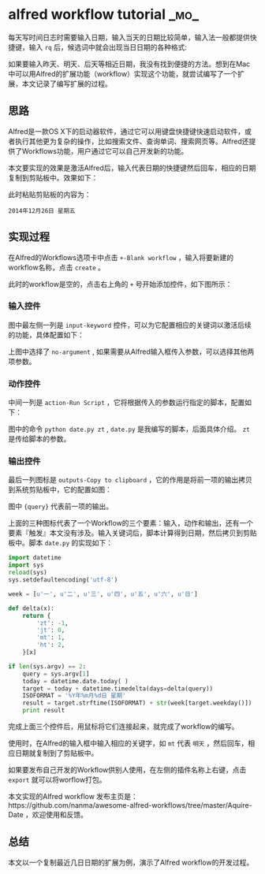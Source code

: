 * alfred workflow tutorial :_mo_:
  :PROPERTIES:
  :ID:       ED3E4B62-6E18-44B3-A3A4-B2700951208D
  :DATE: [2014-12-27 六]
  :END:

每天写时间日志时需要输入日期，输入当天的日期比较简单，输入法一般都提供快捷键，输入 =rq= 后，候选词中就会出现当日日期的各种格式:

[[./images/2014/12/rq.png]]

如果要输入昨天、明天、后天等相近日期，我没有找到便捷的方法。想到在Mac中可以用Alfred的扩展功能（workflow）实现这个功能，就尝试编写了一个扩展，本文记录了编写扩展的过程。

** 思路
Alfred是一款OS X下的启动器软件，通过它可以用键盘快捷键快速启动软件，或者执行其他更为复杂的操作，比如搜索文件、查询单词、搜索网页等。Alfred还提供了Workflows功能，用户通过它可以自己开发新的功能。

本文要实现的效果是激活Alfred后，输入代表日期的快捷键然后回车，相应的日期复制到剪贴板中。效果如下：

[[./images/2014/12/show.png]]

此时粘贴剪贴板的内容为：

#+BEGIN_EXAMPLE
2014年12月26日 星期五
#+END_EXAMPLE

** 实现过程
在Alfred的Workflows选项卡中点击 =+-Blank workflow= ，输入将要新建的workflow名称，点击 =create= 。

此时的workflow是空的，点击右上角的 =+= 号开始添加控件，如下图所示：

[[./images/2014/12/aquire-date.png]]

*** 输入控件
图中最左侧一列是 =input-keyword= 控件，可以为它配置相应的关键词以激活后续的功能，具体配置如下：

[[./images/2014/12/key.png]]

上图中选择了 =no-argument= , 如果需要从Alfred输入框传入参数，可以选择其他两项参数。

*** 动作控件
中间一列是 =action-Run Script= ，它将根据传入的参数运行指定的脚本，配置如下：

[[./images/2014/12/run.png]]

图中的命令 =python date.py zt= , =date.py= 是我编写的脚本，后面具体介绍。 =zt= 是传给脚本的参数。

*** 输出控件
最后一列图标是 =outputs-Copy to clipboard= ，它的作用是将前一项的输出拷贝到系统剪贴板中，它的配置如图：

[[./images/2014/12/copy.png]]

图中 ={query}= 代表前一项的输出。

上面的三种图标代表了一个Workflow的三个要素：输入，动作和输出，还有一个要素『触发』本文没有涉及。输入关键词后，脚本计算得到日期，然后拷贝到剪贴板中。脚本 =date.py= 的实现如下：

#+BEGIN_SRC python
import datetime
import sys
reload(sys)
sys.setdefaultencoding('utf-8')

week = [u'一', u'二', u'三', u'四', u'五', u'六', u'日']

def delta(x):
    return {
        'zt': -1,
        'jt': 0,
        'mt': 1,
        'ht': 2,
    }[x]

if len(sys.argv) == 2:
    query = sys.argv[1]
    today = datetime.date.today( )
    target = today + datetime.timedelta(days=delta(query))
    ISOFORMAT = '%Y年%m月%d日 星期'
    result = target.strftime(ISOFORMAT) + str(week[target.weekday()])
    print result
#+END_SRC

完成上面三个控件后，用鼠标将它们连接起来，就完成了workflow的编写。

使用时，在Alfred的输入框中输入相应的关键字，如 =mt= 代表 =明天= ，然后回车，相应日期就复制到了剪贴板中。

如果要发布自己开发的Workflow供别人使用，在左侧的插件名称上右键，点击 =export= 就可以将worflow打包。

本文实现的Alfred workflow 发布主页是：https://github.com/nanma/awesome-alfred-workflows/tree/master/Aquire-Date ，欢迎使用和反馈。

** 总结
本文以一个复制最近几日日期的扩展为例，演示了Alfred workflow的开发过程。
